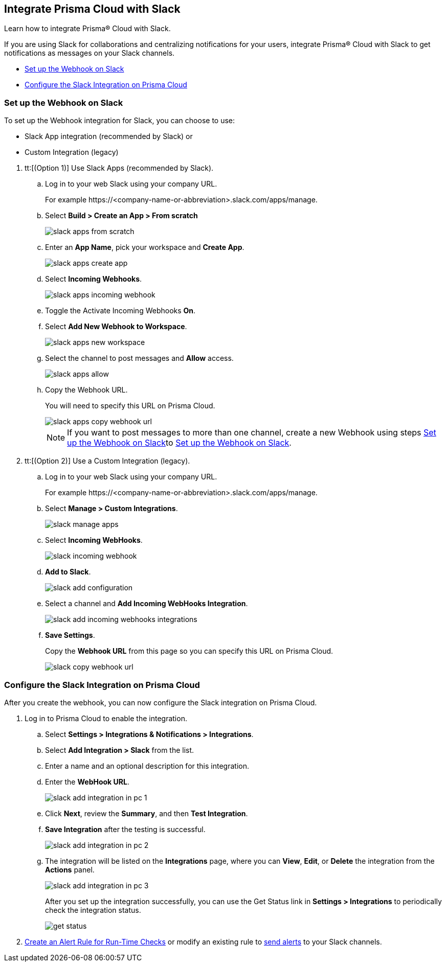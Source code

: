 [#id0efd26e5-5630-480d-ad36-1989cd97195a]
== Integrate Prisma Cloud with Slack

Learn how to integrate Prisma® Cloud with Slack.

If you are using Slack for collaborations and centralizing notifications for your users, integrate Prisma® Cloud with Slack to get notifications as messages on your Slack channels.

* xref:#id5dc26b26-ed2e-45cd-9005-2972622e5eac[Set up the Webhook on Slack]
* xref:#id4f1c4bb0-c1c0-4e74-938d-6acea22a180d[Configure the Slack Integration on Prisma Cloud]


[.task]
[#id5dc26b26-ed2e-45cd-9005-2972622e5eac]
=== Set up the Webhook on Slack

To set up the Webhook integration for Slack, you can choose to use:

* Slack App integration (recommended by Slack) or 
* Custom Integration (legacy)

[.procedure]
. tt:[(Option 1)] Use Slack Apps (recommended by Slack).

.. Log in to your web Slack using your company URL.
+
For example \https://<company-name-or-abbreviation>.slack.com/apps/manage.

.. Select *Build > Create an App > From scratch*
+
image::administration/slack-apps-from-scratch.png[]

.. Enter an *App Name*, pick your workspace and *Create App*.
+
image::administration/slack-apps-create-app.png[]

.. Select *Incoming Webhooks*.
+
image::administration/slack-apps-incoming-webhook.png[]

.. Toggle the Activate Incoming Webhooks *On*.

.. [[idd2f05f34-518e-4324-9122-f39d429b38a6]]Select *Add New Webhook to Workspace*.
+
image::administration/slack-apps-new-workspace.png[]

.. Select the channel to post messages and *Allow* access.
+
image::administration/slack-apps-allow.png[]

.. [[ida7f24d1e-8438-42ca-bbc2-10d503428d61]]Copy the Webhook URL.
+
You will need to specify this URL on Prisma Cloud.
+
image::administration/slack-apps-copy-webhook-url.png[]
+
[NOTE]
====
If you want to post messages to more than one channel, create a new Webhook using steps xref:#id5dc26b26-ed2e-45cd-9005-2972622e5eac/idd2f05f34-518e-4324-9122-f39d429b38a6[Set up the Webhook on Slack]to xref:#id5dc26b26-ed2e-45cd-9005-2972622e5eac/ida7f24d1e-8438-42ca-bbc2-10d503428d61[Set up the Webhook on Slack].
====

. tt:[(Option 2)] Use a Custom Integration (legacy).

.. Log in to your web Slack using your company URL.
+
For example \https://<company-name-or-abbreviation>.slack.com/apps/manage.

.. Select *Manage > Custom Integrations*.
+
image::administration/slack-manage-apps.png[]

.. Select *Incoming WebHooks*.
+
image::administration/slack-incoming-webhook.png[]

.. *Add to Slack*.
+
image::administration/slack-add-configuration.png[]

.. Select a channel and *Add Incoming WebHooks Integration*.
+
image::administration/slack-add-incoming-webhooks-integrations.png[]

.. *Save Settings*.
+
Copy the *Webhook URL* from this page so you can specify this URL on Prisma Cloud.
+
image::administration/slack-copy-webhook-url.png[]


[.task]
[#id4f1c4bb0-c1c0-4e74-938d-6acea22a180d]
=== Configure the Slack Integration on Prisma Cloud

After you create the webhook, you can now configure the Slack integration on Prisma Cloud.

[.procedure]
. Log in to Prisma Cloud to enable the integration.

.. Select *Settings > Integrations & Notifications > Integrations*.

.. Select *Add Integration > Slack* from the list.

.. Enter a name and an optional description for this integration.

.. Enter the *WebHook URL*.
+
image::administration/slack-add-integration-in-pc-1.png[]

.. Click *Next*, review the *Summary*, and then *Test Integration*.

.. *Save Integration* after the testing is successful.
+
image::administration/slack-add-integration-in-pc-2.png[]

.. The integration will be listed on the *Integrations* page, where you can *View*, *Edit*, or *Delete* the integration from the *Actions* panel. 
+
image::administration/slack-add-integration-in-pc-3.png[]
+
After you set up the integration successfully, you can use the Get Status link in *Settings > Integrations* to periodically check the integration status.
+
image::administration/get-status.png[]

. xref:../../alerts/create-an-alert-rule-cloud-infrastructure.adoc[Create an Alert Rule for Run-Time Checks] or modify an existing rule to xref:../../alerts/send-prisma-cloud-alert-notifications-to-third-party-tools.adoc[send alerts] to your Slack channels.
